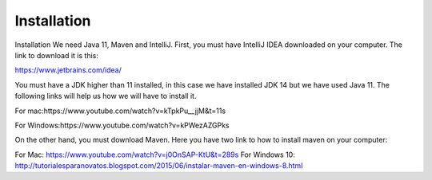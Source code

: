 Installation
============

Installation
We need Java 11, Maven and IntelliJ. First, you must have IntelliJ IDEA downloaded on your computer. The link to download it is this:

https://www.jetbrains.com/idea/

You must have a JDK higher than 11 installed, in this case we have installed JDK 14 but we have used Java 11. The following links will help us how we will have to install it.

For mac:https://www.youtube.com/watch?v=kTpkPu__jjM&t=11s

For Windows:https://www.youtube.com/watch?v=kPWezAZGPks

On the other hand, you must download Maven. Here you have two link to how to install maven on your computer:

For Mac: https://www.youtube.com/watch?v=j0OnSAP-KtU&t=289s
For Windows 10: http://tutorialesparanovatos.blogspot.com/2015/06/instalar-maven-en-windows-8.html

